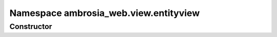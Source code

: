 ﻿





..
    Classes and methods

Namespace ambrosia_web.view.entityview
================================================================================

..
   class-title











    


Constructor
-----------

.. js:class:: ambrosia_web.view.entityview









    



